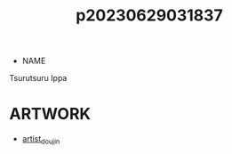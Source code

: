 :PROPERTIES:
:ID:       849145b9-e41d-44e3-b782-e3b28575af9a
:END:
#+title: p20230629031837
#+filetags: :ntronary:
- NAME
Tsurutsuru Ippa
* ARTWORK
- [[id:e040b9ca-3102-44fa-a31c-5d42ee9e698a][artist_doujin]]
